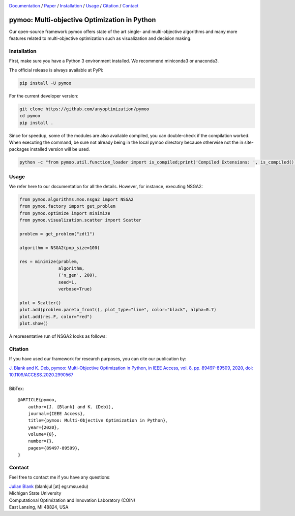 
.. |python| image:: https://img.shields.io/badge/python-3.9-blue.svg
   :alt: python 3.9

.. |license| image:: https://img.shields.io/badge/license-apache-orange.svg
   :alt: license apache
   :target: https://www.apache.org/licenses/LICENSE-2.0


.. |logo| image:: https://github.com/anyoptimization/pymoo//raw/master/doc/source/_theme/custom_theme/static/img/pymoo_banner_github.png
  :target: https://pymoo.org
  :alt: pymoo


.. |animation| image:: https://github.com/anyoptimization/pymoo//raw/master/doc/source/_theme/custom_theme/static/img/animation.gif
  :target: https://pymoo.org
  :alt: pymoo


.. _Github: https://github.com/anyoptimization/pymoo
.. _Documentation: https://www.pymoo.org/
.. _Paper: https://ieeexplore.ieee.org/document/9078759




|python| |license|


|logo|



Documentation_ / Paper_ / Installation_ / Usage_ / Citation_ / Contact_



pymoo: Multi-objective Optimization in Python
====================================================================

Our open-source framework pymoo offers state of the art single- and multi-objective algorithms and many more features
related to multi-objective optimization such as visualization and decision making.


.. _Installation:

Installation
********************************************************************************

First, make sure you have a Python 3 environment installed. We recommend miniconda3 or anaconda3.

The official release is always available at PyPi:

.. code:: bash

    pip install -U pymoo


For the current developer version:

.. code:: bash

    git clone https://github.com/anyoptimization/pymoo
    cd pymoo
    pip install .


Since for speedup, some of the modules are also available compiled, you can double-check
if the compilation worked. When executing the command, be sure not already being in the local pymoo
directory because otherwise not the in site-packages installed version will be used.

.. code:: bash

    python -c "from pymoo.util.function_loader import is_compiled;print('Compiled Extensions: ', is_compiled())"


.. _Usage:

Usage
********************************************************************************

We refer here to our documentation for all the details.
However, for instance, executing NSGA2:

.. code:: python


    from pymoo.algorithms.moo.nsga2 import NSGA2
    from pymoo.factory import get_problem
    from pymoo.optimize import minimize
    from pymoo.visualization.scatter import Scatter

    problem = get_problem("zdt1")

    algorithm = NSGA2(pop_size=100)

    res = minimize(problem,
                   algorithm,
                   ('n_gen', 200),
                   seed=1,
                   verbose=True)

    plot = Scatter()
    plot.add(problem.pareto_front(), plot_type="line", color="black", alpha=0.7)
    plot.add(res.F, color="red")
    plot.show()



A representative run of NSGA2 looks as follows:

|animation|



.. _Citation:

Citation
********************************************************************************

If you have used our framework for research purposes, you can cite our publication by:

| `J. Blank and K. Deb, pymoo: Multi-Objective Optimization in Python, in IEEE Access, vol. 8, pp. 89497-89509, 2020, doi: 10.1109/ACCESS.2020.2990567 <https://ieeexplore.ieee.org/document/9078759>`_
|
| BibTex:

::

    @ARTICLE{pymoo,
        author={J. {Blank} and K. {Deb}},
        journal={IEEE Access},
        title={pymoo: Multi-Objective Optimization in Python},
        year={2020},
        volume={8},
        number={},
        pages={89497-89509},
    }

.. _Contact:

Contact
********************************************************************************

Feel free to contact me if you have any questions:

| `Julian Blank <http://julianblank.com>`_  (blankjul [at] egr.msu.edu)
| Michigan State University
| Computational Optimization and Innovation Laboratory (COIN)
| East Lansing, MI 48824, USA



